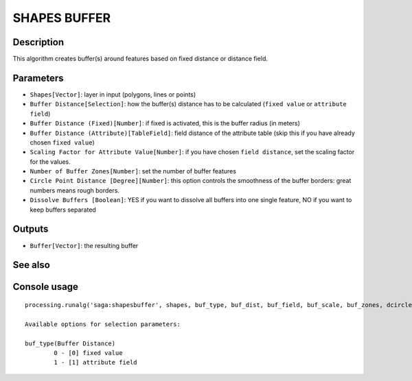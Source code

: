 SHAPES BUFFER
=============

Description
-----------
This algorithm creates buffer(s) around features based on fixed distance or distance field.  

Parameters
----------

- ``Shapes[Vector]``: layer in input (polygons, lines or points)
- ``Buffer Distance[Selection]``: how the buffer(s) distance has to be calculated (``fixed value`` or ``attribute field``)
- ``Buffer Distance (Fixed)[Number]``: if fixed is activated, this is the buffer radius (in meters) 
- ``Buffer Distance (Attribute)[TableField]``: field distance of the attribute table (skip this if you have already chosen ``fixed value``)
- ``Scaling Factor for Attribute Value[Number]``: if you have chosen ``field distance``, set the scaling factor for the values. 
- ``Number of Buffer Zones[Number]``: set the number of buffer features  
- ``Circle Point Distance [Degree][Number]``: this option controls the smoothness of the buffer borders: great numbers means rough borders.
- ``Dissolve Buffers [Boolean]``: YES if you want to dissolve all buffers into one single feature, NO if you want to keep buffers separated

Outputs
-------

- ``Buffer[Vector]``: the resulting buffer

See also
---------


Console usage
-------------


::

	processing.runalg('saga:shapesbuffer', shapes, buf_type, buf_dist, buf_field, buf_scale, buf_zones, dcircle, dissolve, buffer)

	Available options for selection parameters:

	buf_type(Buffer Distance)
		0 - [0] fixed value
		1 - [1] attribute field
